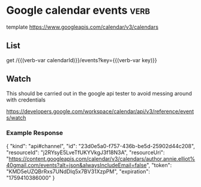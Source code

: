 * Google calendar events :verb:
:properties:
:Verb-Prelude: (verb-set-var "calendarId" "author.annie.elliot%40gmail.com")
:end:

# https://developers.google.com/workspace/calendar/api/v3/reference

template https://www.googleapis.com/calendar/v3/calendars

** List
# https://developers.google.com/workspace/calendar/api/v3/reference/events/list

get /{{(verb-var calendarId)}}/events?key={{(verb-var key)}}

** Watch

This should be carried out in the google api tester to avoid messing around with credentials

https://developers.google.com/workspace/calendar/api/v3/reference/events/watch

*** Example Response

{
 "kind": "api#channel",
 "id": "23d0e5a0-f757-436b-be5d-25902d44c208",
 "resourceId": "j2RYsyE5LveTfUKYVkgJ3f18N3A",
 "resourceUri": "https://content.googleapis.com/calendar/v3/calendars/author.annie.elliot%40gmail.com/events?alt=json&alwaysIncludeEmail=false",
 "token": "KMD5eUZQBrRxs7UNdDIq5x7BV31XzpPM",
 "expiration": "1759410386000"
}
